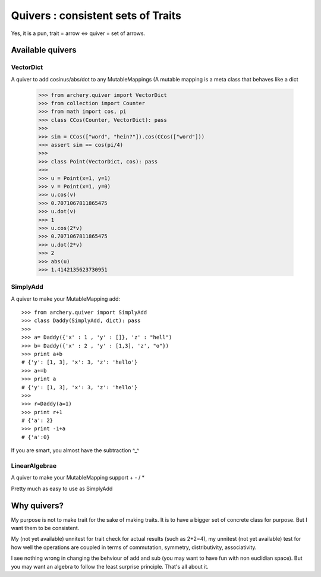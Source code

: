 .. _quiver:

Quivers : consistent sets of Traits
===================================

Yes, it is a pun, trait = arrow <=> quiver = set of arrows. 


Available quivers
*****************

VectorDict
----------

A quiver to add cosinus/abs/dot to any MutableMappings
(A mutable mapping is a meta class that behaves like a dict

   >>> from archery.quiver import VectorDict
   >>> from collection import Counter
   >>> from math import cos, pi
   >>> class CCos(Counter, VectorDict): pass
   >>> 
   >>> sim = CCos(["word", "hein?"]).cos(CCos(["word"]))
   >>> assert sim == cos(pi/4)
   >>>
   >>> class Point(VectorDict, cos): pass
   >>> 
   >>> u = Point(x=1, y=1)
   >>> v = Point(x=1, y=0)
   >>> u.cos(v)
   >>> 0.7071067811865475
   >>> u.dot(v)
   >>> 1
   >>> u.cos(2*v)
   >>> 0.7071067811865475
   >>> u.dot(2*v)
   >>> 2
   >>> abs(u)
   >>> 1.4142135623730951




SimplyAdd
---------

A quiver to make your MutableMapping add::

    >>> from archery.quiver import SimplyAdd
    >>> class Daddy(SimplyAdd, dict): pass
    >>>
    >>> a= Daddy({'x' : 1 , 'y' : []}, 'z' : "hell")
    >>> b= Daddy({'x' : 2 , 'y' : [1,3], 'z', "o"})
    >>> print a+b
    # {'y': [1, 3], 'x': 3, 'z': 'hello'}
    >>> a+=b
    >>> print a
    # {'y': [1, 3], 'x': 3, 'z': 'hello'}
    >>>  
    >>> r=Daddy(a=1)
    >>> print r+1
    # {'a': 2}
    >>> print -1+a
    # {'a':0}

If you are smart, you almost have the subtraction ^_^

LinearAlgebrae
--------------

A quiver to make your MutableMapping support + - / * 

Pretty much as easy to use as SimplyAdd






Why quivers?
************

My purpose is not to make trait for the sake of making traits. It is to have 
a bigger set of concrete class for purpose. But I want them to be consistent. 

My (not yet available) unnitest for trait check for actual results (such as 
2+2=4), my unnitest (not yet available) test for how well the operations are 
coupled in terms of commutation, symmetry, distributivity, associativity. 

I see nothing wrong in changing the behviour of add and sub (you may
want to have fun with non euclidian space). But you may want an algebra to
follow the least surprise principle. That's all about it. 



